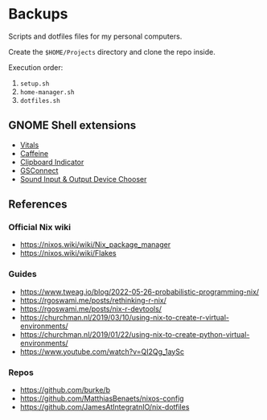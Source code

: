 * Backups

Scripts and dotfiles files for my personal computers.

Create the ~$HOME/Projects~ directory and clone the repo inside.

Execution order:

1) ~setup.sh~
2) ~home-manager.sh~
3) ~dotfiles.sh~

** GNOME Shell extensions

+ [[https://extensions.gnome.org/extension/1460/vitals/][Vitals]]
+ [[https://extensions.gnome.org/extension/517/caffeine/][Caffeine]]
+ [[https://extensions.gnome.org/extension/779/clipboard-indicator/][Clipboard Indicator]]
+ [[https://extensions.gnome.org/extension/1319/gsconnect/][GSConnect]]
+ [[https://extensions.gnome.org/extension/906/sound-output-device-chooser/][Sound Input & Output Device Chooser]]

** References

*** Official Nix wiki

+ https://nixos.wiki/wiki/Nix_package_manager
+ https://nixos.wiki/wiki/Flakes

*** Guides

+ https://www.tweag.io/blog/2022-05-26-probabilistic-programming-nix/
+ https://rgoswami.me/posts/rethinking-r-nix/
+ https://rgoswami.me/posts/nix-r-devtools/
+ https://churchman.nl/2019/03/10/using-nix-to-create-r-virtual-environments/
+ https://churchman.nl/2019/01/22/using-nix-to-create-python-virtual-environments/
+ https://www.youtube.com/watch?v=QI2Qg_1aySc

*** Repos

+ https://github.com/burke/b
+ https://github.com/MatthiasBenaets/nixos-config
+ https://github.com/JamesAtIntegratnIO/nix-dotfiles
